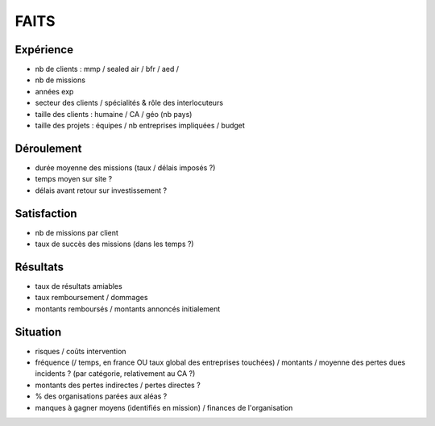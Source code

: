 #####
FAITS
#####

**********
Expérience
**********

- nb de clients : mmp / sealed air / bfr / aed / 
- nb de missions
- années exp
- secteur des clients / spécialités & rôle des interlocuteurs
- taille des clients : humaine / CA / géo (nb pays)
- taille des projets : équipes / nb entreprises impliquées / budget

***********
Déroulement
***********

- durée moyenne des missions (taux / délais imposés ?)
- temps moyen sur site ?
- délais avant retour sur investissement ?

************
Satisfaction
************

- nb de missions par client
- taux de succès des missions (dans les temps ?)

*********
Résultats
*********

- taux de résultats amiables
- taux remboursement / dommages
- montants remboursés / montants annoncés initialement


*********
Situation
*********

- risques / coûts intervention
- fréquence (/ temps, en france OU taux global des entreprises touchées) / montants / moyenne des pertes dues incidents ? (par catégorie, relativement au CA ?)
- montants des pertes indirectes / pertes directes ?
- % des organisations parées aux aléas ?
- manques à gagner moyens (identifiés en mission) / finances de l'organisation
